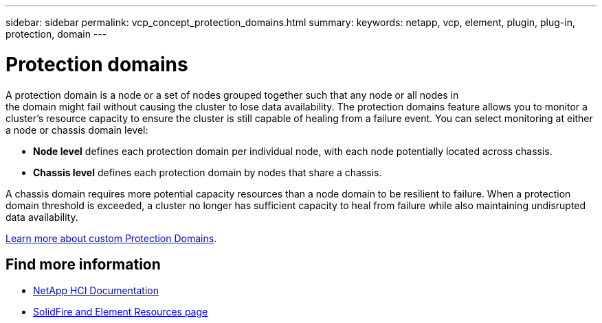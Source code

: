 ---
sidebar: sidebar
permalink: vcp_concept_protection_domains.html
summary:
keywords: netapp, vcp, element, plugin, plug-in, protection, domain
---

= Protection domains
:hardbreaks:
:nofooter:
:icons: font
:linkattrs:
:imagesdir: ./media/

[.lead]
A protection domain is a node or a set of nodes grouped together such that any node or all nodes in
the domain might fail without causing the cluster to lose data availability. The protection domains feature allows you to monitor a cluster's resource capacity to ensure the cluster is still capable of healing from a failure event. You can select monitoring at either a node or chassis domain level:

* *Node level* defines each protection domain per individual node, with each node potentially located across chassis.
* *Chassis level* defines each protection domain by nodes that share a chassis.

A chassis domain requires more potential capacity resources than a node domain to be resilient to failure. When a protection domain threshold is exceeded, a cluster no longer has sufficient capacity to heal from failure while also maintaining undisrupted data availability.

https://docs.netapp.com/us-en/element-software/concepts/concept_solidfire_concepts_data_protection.html#custom-protection-domains[Learn more about custom Protection Domains^].

== Find more information
*	https://docs.netapp.com/us-en/hci/index.html[NetApp HCI Documentation^]
* https://www.netapp.com/data-storage/solidfire/documentation[SolidFire and Element Resources page^]
